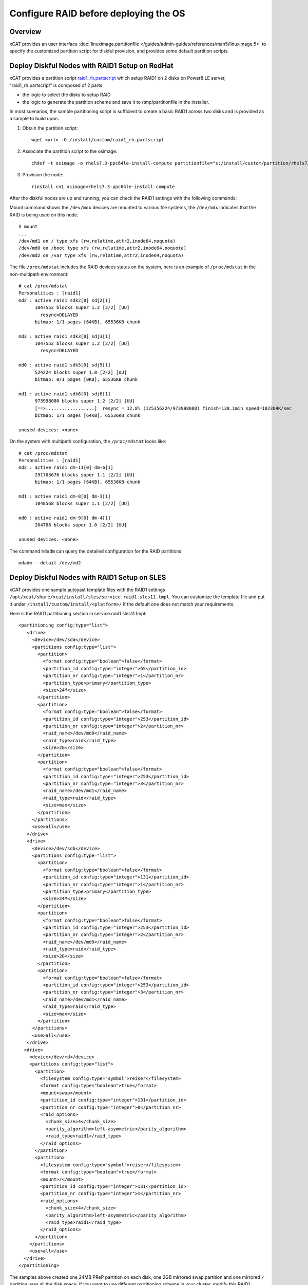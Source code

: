 Configure RAID before deploying the OS
======================================

Overview
--------

xCAT provides an user interface :doc:`linuximage.partitionfile </guides/admin-guides/references/man5/linuximage.5>` to specify the customized partition script for diskful provision, and provides some default partition scripts.


Deploy Diskful Nodes with RAID1 Setup on RedHat
-----------------------------------------------

xCAT provides a partition script `raid1_rh.partscript <https://github.com/xcat2/xcat-extensions/raid1_rh.partscript>`_ which setup RAID1 on 2 disks on Power8 LE server, "raid1_rh.partscript" is composed of 2 parts:

*  the logic to select the disks to setup RAID 
*  the logic to generate the partition scheme and save it to /tmp/partitionfile in the installer. 

In most scenarios, the sample partitioning script is sufficient to create a basic RAID1 across two disks and is provided as a sample to build upon.

1. Obtain the partition script: :: 

     wget <url> -O /install/custom/raid1_rh.partscript

2. Associate the partition script to the osimage: ::

     chdef -t osimage -o rhels7.3-ppc64le-install-compute partitionfile="s:/install/custom/partition/rhels7/raid1.partitionfile"

3. Provision the node: ::

     rinstall cn1 osimage=rhels7.3-ppc64le-install-compute
 
After the diskful nodes are up and running, you can check the RAID1 settings with the following commands:

Mount command shows the ``/dev/mdx`` devices are mounted to various file systems, the ``/dev/mdx`` indicates that the RAID is being used on this node. ::

     # mount
     ...
     /dev/md1 on / type xfs (rw,relatime,attr2,inode64,noquota)
     /dev/md0 on /boot type xfs (rw,relatime,attr2,inode64,noquota)
     /dev/md2 on /var type xfs (rw,relatime,attr2,inode64,noquota)     

The file ``/proc/mdstat`` includes the RAID devices status on the system, here is an example of ``/proc/mdstat`` in the non-multipath environment: ::

     # cat /proc/mdstat
     Personalities : [raid1]
     md2 : active raid1 sdk2[0] sdj2[1]
           1047552 blocks super 1.2 [2/2] [UU]
             resync=DELAYED
           bitmap: 1/1 pages [64KB], 65536KB chunk
     
     md3 : active raid1 sdk3[0] sdj3[1]
           1047552 blocks super 1.2 [2/2] [UU]
             resync=DELAYED
     
     md0 : active raid1 sdk5[0] sdj5[1]
           524224 blocks super 1.0 [2/2] [UU]
           bitmap: 0/1 pages [0KB], 65536KB chunk
     
     md1 : active raid1 sdk6[0] sdj6[1]
           973998080 blocks super 1.2 [2/2] [UU]
           [==>..................]  resync = 12.8% (125356224/973998080) finish=138.1min speed=102389K/sec
           bitmap: 1/1 pages [64KB], 65536KB chunk
     
     unused devices: <none>

On the system with multipath configuration, the ``/proc/mdstat`` looks like: ::

     # cat /proc/mdstat
     Personalities : [raid1]
     md2 : active raid1 dm-11[0] dm-6[1]
           291703676 blocks super 1.1 [2/2] [UU]
           bitmap: 1/1 pages [64KB], 65536KB chunk

     md1 : active raid1 dm-8[0] dm-3[1]
           1048568 blocks super 1.1 [2/2] [UU]

     md0 : active raid1 dm-9[0] dm-4[1]
           204788 blocks super 1.0 [2/2] [UU]

     unused devices: <none>

	
The command ``mdadm`` can query the detailed configuration for the RAID partitions: ::

    mdadm --detail /dev/md2


Deploy Diskful Nodes with RAID1 Setup on SLES
---------------------------------------------

xCAT provides one sample autoyast template files with the RAID1 settings ``/opt/xcat/share/xcat/install/sles/service.raid1.sles11.tmpl``. You can customize the template file and put it under ``/install/custom/install/<platform>/`` if the default one does not match your requirements.

Here is the RAID1 partitioning section in service.raid1.sles11.tmpl: :: 

     <partitioning config:type="list">
        <drive>
          <device>/dev/sda</device>
          <partitions config:type="list">
            <partition>
              <format config:type="boolean">false</format>
              <partition_id config:type="integer">65</partition_id>
              <partition_nr config:type="integer">1</partition_nr>
              <partition_type>primary</partition_type>
              <size>24M</size>
            </partition>
            <partition>
              <format config:type="boolean">false</format>
              <partition_id config:type="integer">253</partition_id>
              <partition_nr config:type="integer">2</partition_nr>
              <raid_name>/dev/md0</raid_name>
              <raid_type>raid</raid_type>
              <size>2G</size>
            </partition>
            <partition>
              <format config:type="boolean">false</format>
              <partition_id config:type="integer">253</partition_id>
              <partition_nr config:type="integer">3</partition_nr>
              <raid_name>/dev/md1</raid_name>
              <raid_type>raid</raid_type>
              <size>max</size>
            </partition>
          </partitions>
          <use>all</use>
        </drive>
        <drive>
          <device>/dev/sdb</device>
          <partitions config:type="list">
            <partition>
              <format config:type="boolean">false</format>
              <partition_id config:type="integer">131</partition_id>
              <partition_nr config:type="integer">1</partition_nr>
              <partition_type>primary</partition_type>
              <size>24M</size>
            </partition>
            <partition>
              <format config:type="boolean">false</format>
              <partition_id config:type="integer">253</partition_id>
              <partition_nr config:type="integer">2</partition_nr>
              <raid_name>/dev/md0</raid_name>
              <raid_type>raid</raid_type>
              <size>2G</size>
            </partition>
            <partition>
              <format config:type="boolean">false</format>
              <partition_id config:type="integer">253</partition_id>
              <partition_nr config:type="integer">3</partition_nr>
              <raid_name>/dev/md1</raid_name>
              <raid_type>raid</raid_type>
              <size>max</size>
            </partition>
          </partitions>
          <use>all</use>
        </drive>
       <drive>
         <device>/dev/md</device>
         <partitions config:type="list">
           <partition>
             <filesystem config:type="symbol">reiser</filesystem>
             <format config:type="boolean">true</format>
             <mount>swap</mount>
             <partition_id config:type="integer">131</partition_id>
             <partition_nr config:type="integer">0</partition_nr>
             <raid_options>
               <chunk_size>4</chunk_size>
               <parity_algorithm>left-asymmetric</parity_algorithm>
               <raid_type>raid1</raid_type>
             </raid_options>
           </partition>
           <partition>
             <filesystem config:type="symbol">reiser</filesystem>
             <format config:type="boolean">true</format>
             <mount>/</mount>
             <partition_id config:type="integer">131</partition_id>
             <partition_nr config:type="integer">1</partition_nr>
             <raid_options>
               <chunk_size>4</chunk_size>
               <parity_algorithm>left-asymmetric</parity_algorithm>
               <raid_type>raid1</raid_type>
             </raid_options>
           </partition>
         </partitions>
         <use>all</use>
       </drive>
     </partitioning>

The samples above created one 24MB PReP partition on each disk, one 2GB mirrored swap partition and one mirrored ``/`` partition uses all the disk space. If you want to use different partitioning scheme in your cluster, modify this RAID1 section in the autoyast template file accordingly.

Since the PReP partition can not be mirrored between the two disks, some additional postinstall commands should be run to make the second disk bootable, here the the commands needed to make the second disk bootable: ::

     # Set the second disk to be bootable for RAID1 setup
     parted -s /dev/sdb mkfs 1 fat16
     parted /dev/sdb set 1 type 6
     parted /dev/sdb set 1 boot on
     dd if=/dev/sda1 of=/dev/sdb1
     bootlist -m normal sda sdb

The procedure listed above has been added to the file ``/opt/xcat/share/xcat/install/scripts/post.sles11.raid1`` to make it be automated. The autoyast template file service.raid1.sles11.tmpl will include the content of post.sles11.raid1, so no manual steps are needed here.	

After the diskful nodes are up and running, you can check the RAID1 settings with the following commands:

Mount command shows the ``/dev/mdx`` devices are mounted to various file systems, the ``/dev/mdx`` indicates that the RAID is being used on this node. ::

     server:~ # mount
     /dev/md1 on / type reiserfs (rw)
     proc on /proc type proc (rw)
     sysfs on /sys type sysfs (rw)
     debugfs on /sys/kernel/debug type debugfs (rw)
     devtmpfs on /dev type devtmpfs (rw,mode=0755)
     tmpfs on /dev/shm type tmpfs (rw,mode=1777)
     devpts on /dev/pts type devpts (rw,mode=0620,gid=5)

The file ``/proc/mdstat`` includes the RAID devices status on the system, here is an example of ``/proc/mdstat``: ::

     server:~ # cat /proc/mdstat
     Personalities : [raid1] [raid0] [raid10] [raid6] [raid5] [raid4]
     md0 : active (auto-read-only) raid1 sda2[0] sdb2[1]
           2104500 blocks super 1.0 [2/2] [UU]
           bitmap: 0/1 pages [0KB], 128KB chunk

     md1 : active raid1 sda3[0] sdb3[1]
           18828108 blocks super 1.0 [2/2] [UU]
           bitmap: 0/9 pages [0KB], 64KB chunk

     unused devices: <none>

The command mdadm can query the detailed configuration for the RAID partitions: ::

    mdadm --detail /dev/md1

Disk Replacement Procedure
--------------------------

If any one disk fails in the RAID1 arrary, do not panic. Follow the procedure listed below to replace the failed disk and you will be fine.

Faulty disks should appear marked with an (F) if you look at ``/proc/mdstat``: ::

     # cat /proc/mdstat
     Personalities : [raid1]
     md2 : active raid1 dm-11[0](F) dm-6[1]
           291703676 blocks super 1.1 [2/1] [_U]
           bitmap: 1/1 pages [64KB], 65536KB chunk

     md1 : active raid1 dm-8[0](F) dm-3[1]
           1048568 blocks super 1.1 [2/1] [_U]

     md0 : active raid1 dm-9[0](F) dm-4[1]
           204788 blocks super 1.0 [2/1] [_U]

     unused devices: <none>

We can see that the first disk is broken because all the RAID partitions on this disk are marked as (F).

Remove the failed disk from RAID arrary
---------------------------------------

``mdadm`` is the command that can be used to query and manage the RAID arrays on Linux. To remove the failed disk from RAID array, use the command: ::

     mdadm --manage /dev/mdx --remove /dev/xxx

Where the ``/dev/mdx`` are the RAID partitions listed in ``/proc/mdstat`` file, such as md0, md1 and md2; the ``/dev/xxx`` are the backend devices like dm-11, dm-8 and dm-9 in the multipath configuration and sda5, sda3 and sda2 in the non-multipath configuration.

Here is the example of removing failed disk from the RAID1 array in the non-multipath configuration: ::

     mdadm --manage /dev/md0 --remove /dev/sda3
     mdadm --manage /dev/md1 --remove /dev/sda2
     mdadm --manage /dev/md2 --remove /dev/sda5

Here is the example of removing failed disk from the RAID1 array in the multipath configuration: ::

     mdadm --manage /dev/md0 --remove /dev/dm-9
     mdadm --manage /dev/md1 --remove /dev/dm-8
     mdadm --manage /dev/md2 --remove /dev/dm-11

After the failed disk is removed from the RAID1 array, the partitions on the failed disk will be removed from ``/proc/mdstat`` and the "mdadm --detail" output also. ::

     # cat /proc/mdstat
     Personalities : [raid1]
     md2 : active raid1 dm-6[1]
           291703676 blocks super 1.1 [2/1] [_U]
           bitmap: 1/1 pages [64KB], 65536KB chunk

     md1 : active raid1 dm-3[1]
           1048568 blocks super 1.1 [2/1] [_U]

     md0 : active raid1 dm-4[1]
           204788 blocks super 1.0 [2/1] [_U]

     unused devices: <none>

     # mdadm --detail /dev/md0
     /dev/md0:
             Version : 1.0
       Creation Time : Tue Jul 19 02:39:03 2011
          Raid Level : raid1
          Array Size : 204788 (200.02 MiB 209.70 MB)
       Used Dev Size : 204788 (200.02 MiB 209.70 MB)
        Raid Devices : 2
       Total Devices : 1
         Persistence : Superblock is persistent

         Update Time : Wed Jul 20 02:00:04 2011
               State : clean, degraded
      Active Devices : 1
     Working Devices : 1
      Failed Devices : 0
       Spare Devices : 0

                Name : c250f17c01ap01:0  (local to host c250f17c01ap01)
                UUID : eba4d8ad:8f08f231:3c60e20f:1f929144
              Events : 26

         Number   Major   Minor   RaidDevice State
            0       0        0        0      removed
            1     253        4        1      active sync   /dev/dm-4
			

Replace the disk
----------------

Depends on the hot swap capability, you may simply unplug the disk and replace with a new one if the hot swap is supported; otherwise, you will need to power off the machine and replace the disk and the power on the machine.
Create partitions on the new disk

The first thing we must do now is to create the exact same partitioning as on the new disk. We can do this with one simple command: ::

     sfdisk -d /dev/<good_disk> | sfdisk /dev/<new_disk>

For the non-mulipath configuration, here is an example: ::

     sfdisk -d /dev/sdb | sfdisk /dev/sda

For the multipath configuration, here is an example: ::

     sfdisk -d /dev/dm-1 | sfdisk /dev/dm-0

If you got error message "sfdisk: I don't like these partitions - nothing changed.", you can add "--force" option to the sfdisk command: ::

     sfdisk -d /dev/sdb | sfdisk /dev/sda --force

You can run: ::

     fdisk -l

To check if both hard drives have the same partitioning now.

Add the new disk into the RAID1 array
-------------------------------------

After the partitions are created on the new disk, you can use command: ::

     mdadm --manage /dev/mdx --add /dev/xxx

To add the new disk to the RAID1 array. Where the ``/dev/mdx`` are the RAID partitions like md0, md1 and md2; the ``/dev/xxx`` are the backend devices like dm-11, dm-8 and dm-9 in the multipath configuration and sda5, sda3 and sda2 in the non-multipath configuration.

Here is an example for the non-multipath configuration: ::

     mdadm --manage /dev/md0 --add /dev/sda3
     mdadm --manage /dev/md1 --add /dev/sda2
     mdadm --manage /dev/md2 --add /dev/sda5

Here is an example for the multipath configuration: ::

     mdadm --manage /dev/md0 --add /dev/dm-9
     mdadm --manage /dev/md1 --add /dev/dm-8
     mdadm --manage /dev/md2 --add /dev/dm-11

All done! You can have a cup of coffee to watch the fully automatic reconstruction running...

While the RAID1 array is reconstructing, you will see some progress information in ``/proc/mdstat``: ::

     # cat /proc/mdstat
     Personalities : [raid1]
     md2 : active raid1 dm-11[0] dm-6[1]
           291703676 blocks super 1.1 [2/1] [_U]
           [>....................]  recovery =  0.7% (2103744/291703676) finish=86.2min speed=55960K/sec
           bitmap: 1/1 pages [64KB], 65536KB chunk

     md1 : active raid1 dm-8[0] dm-3[1]
           1048568 blocks super 1.1 [2/1] [_U]
           [=============>.......]  recovery = 65.1% (683904/1048568) finish=0.1min speed=48850K/sec

     md0 : active raid1 dm-9[0] dm-4[1]
           204788 blocks super 1.0 [2/1] [_U]
           [===================>.]  recovery = 96.5% (198016/204788) finish=0.0min speed=14144K/sec

     unused devices: <none>

After the reconstruction is done, the ``/proc/mdstat`` becomes like: ::

     # cat /proc/mdstat
     Personalities : [raid1]
     md2 : active raid1 dm-11[0] dm-6[1]
           291703676 blocks super 1.1 [2/2] [UU]
           bitmap: 1/1 pages [64KB], 65536KB chunk

     md1 : active raid1 dm-8[0] dm-3[1]
           1048568 blocks super 1.1 [2/2] [UU]

     md0 : active raid1 dm-9[0] dm-4[1]
           204788 blocks super 1.0 [2/2] [UU]

     unused devices: <none>

Make the new disk bootable
--------------------------

If the new disk does not have a PReP partition or the PReP partition has some problem, it will not be bootable, here is an example on how to make the new disk bootable, you may need to substitute the device name with your own values.

* **[RHEL]**::

     mkofboot .b /dev/sda
     bootlist -m normal sda sdb

* **[SLES]**::

     parted -s /dev/sda mkfs 1 fat16
     parted /dev/sda set 1 type 6
     parted /dev/sda set 1 boot on
     dd if=/dev/sdb1 of=/dev/sda1
     bootlist -m normal sda sdb


